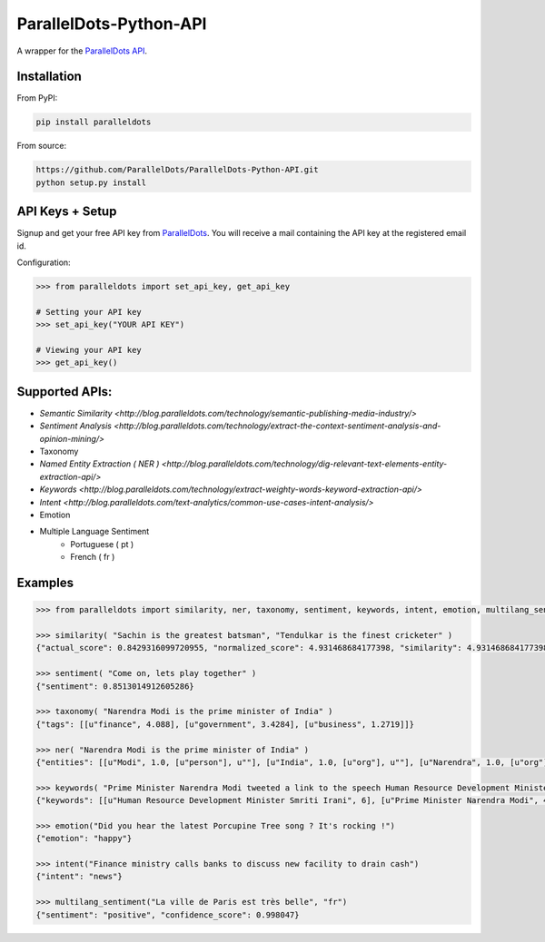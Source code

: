 ParallelDots-Python-API
=======================

A wrapper for the `ParallelDots API <http://www.paralleldots.com>`__.

.. image:: https://badge.fury.io/py/paralleldots.png
    :target: http://badge.fury.io/py/paralleldots
.. image:: https://travis-ci.org/ParallelDots/ParallelDots-Python-API.svg?branch=master
    :target: https://travis-ci.org/ParallelDots/ParallelDots-Python-API
    
Installation
------------
From PyPI:

.. code:: bash
	
	pip install paralleldots


From source:

.. code:: bash

	https://github.com/ParallelDots/ParallelDots-Python-API.git
	python setup.py install

API Keys + Setup
----------------
Signup and get your free API key from  `ParallelDots <http://www.paralleldots.com/pricing>`__.
You will receive a mail containing the API key at the registered email id.

Configuration:

.. code:: python

	>>> from paralleldots import set_api_key, get_api_key

	# Setting your API key
	>>> set_api_key("YOUR API KEY")

	# Viewing your API key
	>>> get_api_key()



Supported APIs:
---------------

- `Semantic Similarity <http://blog.paralleldots.com/technology/semantic-publishing-media-industry/>`
- `Sentiment Analysis <http://blog.paralleldots.com/technology/extract-the-context-sentiment-analysis-and-opinion-mining/>`
- Taxonomy
- `Named Entity Extraction ( NER ) <http://blog.paralleldots.com/technology/dig-relevant-text-elements-entity-extraction-api/>`
- `Keywords <http://blog.paralleldots.com/technology/extract-weighty-words-keyword-extraction-api/>`
- `Intent <http://blog.paralleldots.com/text-analytics/common-use-cases-intent-analysis/>`
- Emotion
- Multiple Language Sentiment
	- Portuguese ( pt )
	- French ( fr )

Examples
--------

.. code:: python

	>>> from paralleldots import similarity, ner, taxonomy, sentiment, keywords, intent, emotion, multilang_sentiment

	>>> similarity( "Sachin is the greatest batsman", "Tendulkar is the finest cricketer" )
	{"actual_score": 0.8429316099720955, "normalized_score": 4.931468684177398, "similarity": 4.931468684177398}

	>>> sentiment( "Come on, lets play together" )
	{"sentiment": 0.8513014912605286}

	>>> taxonomy( "Narendra Modi is the prime minister of India" )
	{"tags": [[u"finance", 4.088], [u"government", 3.4284], [u"business", 1.2719]]}

	>>> ner( "Narendra Modi is the prime minister of India" )
	{"entities": [[u"Modi", 1.0, [u"person"], u""], [u"India", 1.0, [u"org"], u""], [u"Narendra", 1.0, [u"org"], u""]]}

	>>> keywords( "Prime Minister Narendra Modi tweeted a link to the speech Human Resource Development Minister Smriti Irani made in the Lok Sabha during the debate on the ongoing JNU row and the suicide of Dalit scholar Rohith Vemula at the Hyderabad Central University." )
	{"keywords": [[u"Human Resource Development Minister Smriti Irani", 6], [u"Prime Minister Narendra Modi", 4], [u"Hyderabad Central University", 3], [u"ongoing JNU row", 3], [u"Dalit scholar", 2], [u"Lok Sabha", 2], [u"Rohith Vemula", 2]]}

	>>> emotion("Did you hear the latest Porcupine Tree song ? It's rocking !")
	{"emotion": "happy"}

	>>> intent("Finance ministry calls banks to discuss new facility to drain cash")
	{"intent": "news"}

	>>> multilang_sentiment("La ville de Paris est très belle", "fr")
	{"sentiment": "positive", "confidence_score": 0.998047}